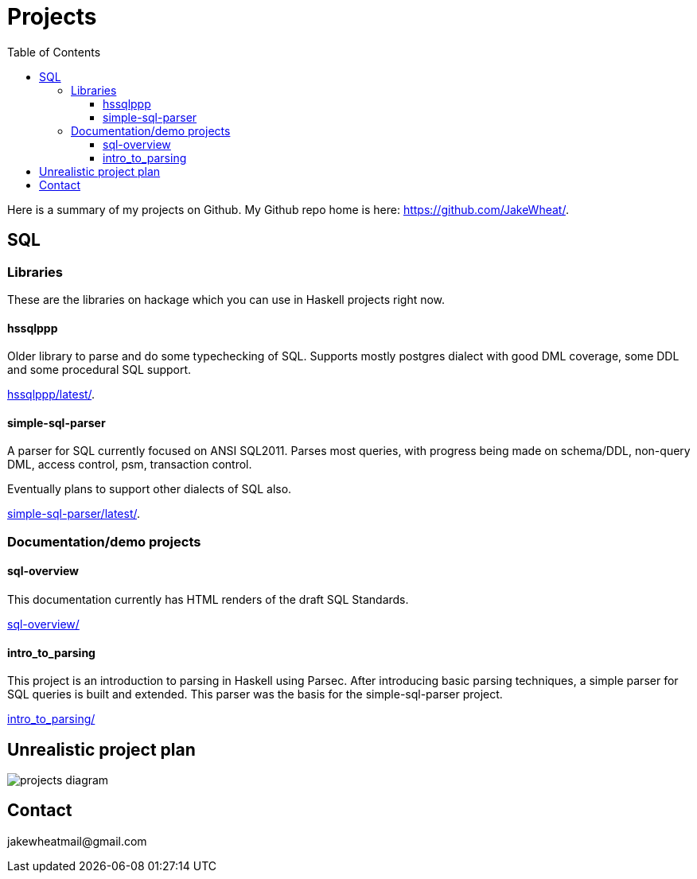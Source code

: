 
:toc: right
:toclevels: 8

= Projects

Here is a summary of my projects on Github. My Github repo home is here:
link:https://github.com/JakeWheat/[].

== SQL

=== Libraries

These are the libraries on hackage which you can use in Haskell
projects right now.

==== hssqlppp

Older library to parse and do some typechecking of SQL. Supports
mostly postgres dialect with good DML coverage, some DDL and some
procedural SQL support.

link:hssqlppp/latest/[].

==== simple-sql-parser

A parser for SQL currently focused on ANSI SQL2011. Parses most
queries, with progress being made on schema/DDL, non-query DML, access
control, psm, transaction control.

Eventually plans to support other dialects of SQL also.

link:simple-sql-parser/latest/[].

=== Documentation/demo projects

==== sql-overview

This documentation currently has HTML renders of the draft SQL
Standards.

link:sql-overview/[]

==== intro_to_parsing

This project is an introduction to parsing in Haskell using
Parsec. After introducing basic parsing techniques, a simple parser
for SQL queries is built and extended. This parser was the basis for
the simple-sql-parser project.

link:intro_to_parsing/[]

== Unrealistic project plan

image::projects_diagram.svg[]

== Contact

+++jakewheatmail@gmail.com+++
